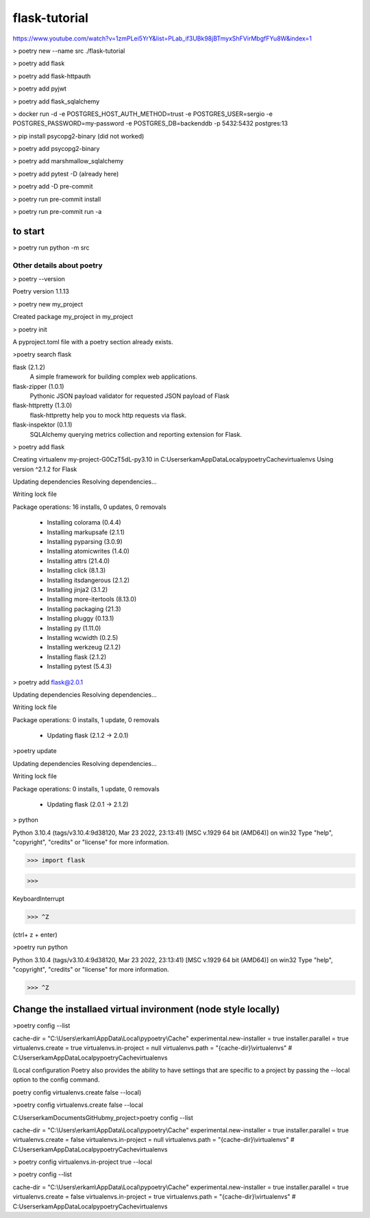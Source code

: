 #############
flask-tutorial
#############

https://www.youtube.com/watch?v=1zmPLei5YrY&list=PLab_if3UBk98jBTmyxShFVirMbgfFYu8W&index=1


> poetry new --name src ./flask-tutorial

> poetry add flask

> poetry add flask-httpauth

> poetry add pyjwt

> poetry add flask_sqlalchemy

> docker run -d -e POSTGRES_HOST_AUTH_METHOD=trust -e POSTGRES_USER=sergio -e POSTGRES_PASSWORD=my-password -e POSTGRES_DB=backenddb -p 5432:5432 postgres:13

> pip install psycopg2-binary (did not worked)

> poetry add psycopg2-binary

> poetry add marshmallow_sqlalchemy

> poetry add pytest -D (already here)

> poetry add -D pre-commit

> poetry run pre-commit install

> poetry run pre-commit run -a



===========
to start
===========

> poetry run python -m src






*************
 Other details about poetry
*************

> poetry --version

Poetry version 1.1.13

> poetry new my_project

Created package my_project in my_project

> poetry init

A pyproject.toml file with a poetry section already exists.

>poetry search flask

flask (2.1.2)
 A simple framework for building complex web applications.

flask-zipper (1.0.1)
 Pythonic JSON payload validator for requested JSON payload of Flask

flask-httpretty (1.3.0)
 flask-httpretty help you to mock http requests via flask.

flask-inspektor (0.1.1)
 SQLAlchemy querying metrics collection and reporting extension for Flask.

> poetry add flask

Creating virtualenv my-project-G0CzT5dL-py3.10 in C:\Users\erkam\AppData\Local\pypoetry\Cache\virtualenvs
Using version ^2.1.2 for Flask

Updating dependencies
Resolving dependencies...

Writing lock file

Package operations: 16 installs, 0 updates, 0 removals

  • Installing colorama (0.4.4)
  • Installing markupsafe (2.1.1)
  • Installing pyparsing (3.0.9)
  • Installing atomicwrites (1.4.0)
  • Installing attrs (21.4.0)
  • Installing click (8.1.3)
  • Installing itsdangerous (2.1.2)
  • Installing jinja2 (3.1.2)
  • Installing more-itertools (8.13.0)
  • Installing packaging (21.3)
  • Installing pluggy (0.13.1)
  • Installing py (1.11.0)
  • Installing wcwidth (0.2.5)
  • Installing werkzeug (2.1.2)
  • Installing flask (2.1.2)
  • Installing pytest (5.4.3)

> poetry add flask@2.0.1

Updating dependencies
Resolving dependencies...

Writing lock file

Package operations: 0 installs, 1 update, 0 removals

  • Updating flask (2.1.2 -> 2.0.1)

>poetry update

Updating dependencies
Resolving dependencies...

Writing lock file

Package operations: 0 installs, 1 update, 0 removals

  • Updating flask (2.0.1 -> 2.1.2)

> python

Python 3.10.4 (tags/v3.10.4:9d38120, Mar 23 2022, 23:13:41) [MSC v.1929 64 bit (AMD64)] on win32
Type "help", "copyright", "credits" or "license" for more information.

>>> import flask

>>>

KeyboardInterrupt

>>> ^Z

(ctrl+ z + enter)


>poetry run python

Python 3.10.4 (tags/v3.10.4:9d38120, Mar 23 2022, 23:13:41) [MSC v.1929 64 bit (AMD64)] on win32
Type "help", "copyright", "credits" or "license" for more information.

>>> ^Z

===========
Change the installaed virtual invironment (node style locally)
===========

>poetry config --list

cache-dir = "C:\\Users\\erkam\\AppData\\Local\\pypoetry\\Cache"
experimental.new-installer = true
installer.parallel = true
virtualenvs.create = true
virtualenvs.in-project = null
virtualenvs.path = "{cache-dir}\\virtualenvs"  # C:\Users\erkam\AppData\Local\pypoetry\Cache\virtualenvs


(Local configuration
Poetry also provides the ability to have settings that are specific to a project by passing the --local option to the config command.

poetry config virtualenvs.create false --local)

>poetry config virtualenvs.create false --local

C:\Users\erkam\Documents\GitHub\my_project>poetry config --list

cache-dir = "C:\\Users\\erkam\\AppData\\Local\\pypoetry\\Cache"
experimental.new-installer = true
installer.parallel = true
virtualenvs.create = false
virtualenvs.in-project = null
virtualenvs.path = "{cache-dir}\\virtualenvs"  # C:\Users\erkam\AppData\Local\pypoetry\Cache\virtualenvs

> poetry config virtualenvs.in-project true --local

> poetry config --list

cache-dir = "C:\\Users\\erkam\\AppData\\Local\\pypoetry\\Cache"
experimental.new-installer = true
installer.parallel = true
virtualenvs.create = false
virtualenvs.in-project = true
virtualenvs.path = "{cache-dir}\\virtualenvs"  # C:\Users\erkam\AppData\Local\pypoetry\Cache\virtualenvs


